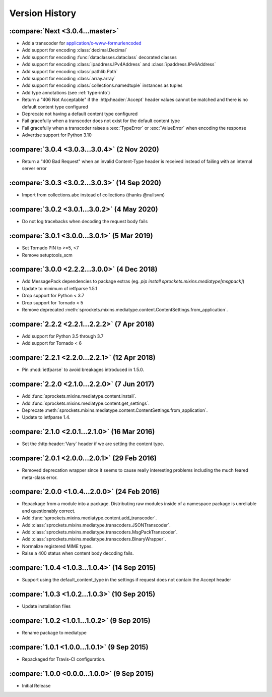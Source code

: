 Version History
===============

:compare:`Next <3.0.4...master>`
--------------------------------
- Add a transcoder for `application/x-www-formurlencoded`_
- Add support for encoding :class:`decimal.Decimal`
- Add support for encoding :func:`dataclasses.dataclass` decorated classes
- Add support for encoding :class:`ipaddress.IPv4Address` and :class:`ipaddress.IPv6Address`
- Add support for encoding :class:`pathlib.Path`
- Add support for encoding :class:`array.array`
- Add support for encoding :class:`collections.namedtuple` instances as tuples
- Add type annotations (see :ref:`type-info`)
- Return a "406 Not Acceptable" if the :http:header:`Accept` header values cannot be matched
  and there is no default content type configured
- Deprecate not having a default content type configured
- Fail gracefully when a transcoder does not exist for the default content type
- Fail gracefully when a transcoder raises a :exc:`TypeError` or :exc:`ValueError` when encoding
  the response
- Advertise support for Python 3.10

.. _application/x-www-formurlencoded: https://url.spec.whatwg.org/#application/x-www-form-urlencoded

:compare:`3.0.4 <3.0.3...3.0.4>` (2 Nov 2020)
---------------------------------------------
- Return a "400 Bad Request" when an invalid Content-Type header is received
  instead of failing with an internal server error

:compare:`3.0.3 <3.0.2...3.0.3>` (14 Sep 2020)
----------------------------------------------
- Import from collections.abc instead of collections (thanks @nullsvm)

:compare:`3.0.2 <3.0.1...3.0.2>` (4 May 2020)
---------------------------------------------
- Do not log tracebacks when decoding the request body fails

:compare:`3.0.1 <3.0.0...3.0.1>` (5 Mar 2019)
---------------------------------------------
- Set Tornado PIN to >=5, <7
- Remove setuptools_scm

:compare:`3.0.0 <2.2.2...3.0.0>` (4 Dec 2018)
---------------------------------------------
- Add MessagePack dependencies to package extras (eg. `pip install sprockets.mixins.mediatype[msgpack]`)
- Update to minimum of ietfparse 1.5.1
- Drop support for Python < 3.7
- Drop support for Tornado < 5
- Remove deprecated :meth:`sprockets.mixins.mediatype.content.ContentSettings.from_application`.

:compare:`2.2.2 <2.2.1...2.2.2>` (7 Apr 2018)
---------------------------------------------
- Add support for Python 3.5 through 3.7
- Add support for Tornado < 6

:compare:`2.2.1 <2.2.0...2.2.1>` (12 Apr 2018)
----------------------------------------------
- Pin :mod:`ietfparse` to avoid breakages introduced in 1.5.0.

:compare:`2.2.0 <2.1.0...2.2.0>` (7 Jun 2017)
---------------------------------------------
- Add :func:`sprockets.mixins.mediatype.content.install`.
- Add :func:`sprockets.mixins.mediatype.content.get_settings`.
- Deprecate :meth:`sprockets.mixins.mediatype.content.ContentSettings.from_application`.
- Update to ietfparse 1.4.

:compare:`2.1.0 <2.0.1...2.1.0>` (16 Mar 2016)
----------------------------------------------
- Set the :http:header:`Vary` header if we are setting the content type.

:compare:`2.0.1 <2.0.0...2.0.1>` (29 Feb 2016)
----------------------------------------------
- Removed deprecation wrapper since it seems to cause really interesting
  problems including the much feared meta-class error.

:compare:`2.0.0 <1.0.4...2.0.0>` (24 Feb 2016)
----------------------------------------------
- Repackage from a module into a package.  Distributing raw modules inside
  of a namespace package is unreliable and questionably correct.
- Add :func:`sprockets.mixins.mediatype.content.add_transcoder`.
- Add :class:`sprockets.mixins.mediatype.transcoders.JSONTranscoder`.
- Add :class:`sprockets.mixins.mediatype.transcoders.MsgPackTranscoder`.
- Add :class:`sprockets.mixins.mediatype.transcoders.BinaryWrapper`.
- Normalize registered MIME types.
- Raise a 400 status when content body decoding fails.

:compare:`1.0.4 <1.0.3...1.0.4>` (14 Sep 2015)
----------------------------------------------
- Support using the default_content_type in the settings if request does not
  contain the Accept header

:compare:`1.0.3 <1.0.2...1.0.3>` (10 Sep 2015)
----------------------------------------------
- Update installation files

:compare:`1.0.2 <1.0.1...1.0.2>` (9 Sep 2015)
---------------------------------------------
- Rename package to mediatype

:compare:`1.0.1 <1.0.0...1.0.1>` (9 Sep 2015)
---------------------------------------------
- Repackaged for Travis-CI configuration.

:compare:`1.0.0 <0.0.0...1.0.0>` (9 Sep 2015)
---------------------------------------------
- Initial Release
